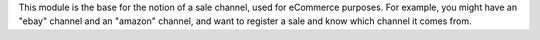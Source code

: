 This module is the base for the notion of a sale channel, used for eCommerce purposes. For example, you might have
an "ebay" channel and an "amazon" channel, and want to register a sale and know which channel it comes from.
